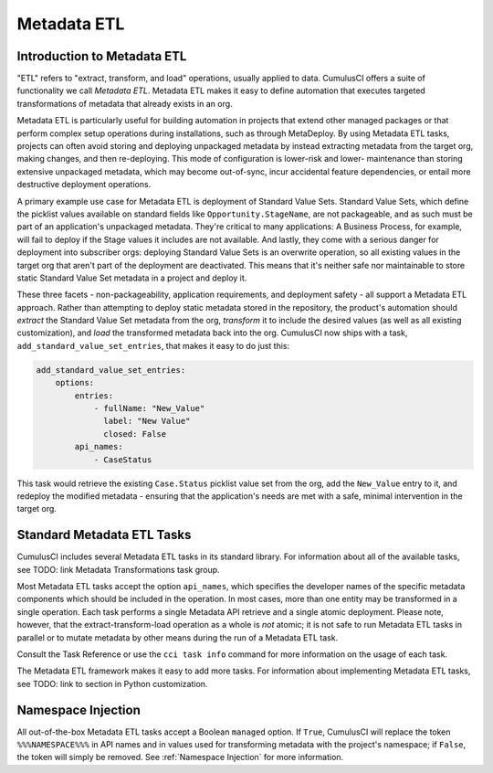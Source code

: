 .. _metadata-etl:

============
Metadata ETL
============

Introduction to Metadata ETL
----------------------------

"ETL" refers to "extract, transform, and load" operations, usually applied
to data. CumulusCI offers a suite of functionality we call *Metadata ETL*.
Metadata ETL makes it easy to define automation that executes targeted
transformations of metadata that already exists in an org.

Metadata ETL is particularly useful for building automation in projects
that extend other managed packages or that perform complex setup operations
during installations, such as through MetaDeploy. By using Metadata ETL
tasks, projects can often avoid storing and deploying unpackaged metadata
by instead extracting metadata from the target org, making changes, and
then re-deploying. This mode of configuration is lower-risk and lower-
maintenance than storing extensive unpackaged metadata, which may
become out-of-sync, incur accidental feature dependencies, or entail more destructive deployment operations.

A primary example use case for Metadata ETL is deployment of Standard Value Sets.
Standard Value Sets, which define the picklist values available on standard fields
like ``Opportunity.StageName``, are not packageable, and as such must be part of an
application's unpackaged metadata. They're critical to many applications: A Business
Process, for example, will fail to deploy if the Stage values it includes are not available.
And lastly, they come with a serious danger for deployment into subscriber orgs:
deploying Standard Value Sets is an overwrite operation, so all existing values in the
target org that aren't part of the deployment are deactivated. This means that it's
neither safe nor maintainable to store static Standard Value Set metadata in a project
and deploy it.

These three facets - non-packageability, application requirements, and deployment safety -
all support a Metadata ETL approach. Rather than attempting to deploy static metadata
stored in the repository, the product's automation should *extract* the Standard Value Set 
metadata from the org, *transform* it to include the desired values (as well as all existing
customization), and *load* the transformed metadata back into the org. CumulusCI now ships
with a task, ``add_standard_value_set_entries``, that makes it easy to do just this:

.. code-block:: yaml

  add_standard_value_set_entries:
      options:
          entries:
              - fullName: "New_Value"
                label: "New Value"
                closed: False
          api_names:
              - CaseStatus

This task would retrieve the existing ``Case.Status`` picklist value set from the org,
add the ``New_Value`` entry to it, and redeploy the modified metadata - ensuring that
the application's needs are met with a safe, minimal intervention in the target org.

Standard Metadata ETL Tasks
---------------------------

CumulusCI includes several Metadata ETL tasks in its standard library.
For information about all of the available tasks, see TODO: link Metadata Transformations task group.

Most Metadata ETL tasks accept the option ``api_names``, which specifies the developer names of the specific metadata components which should be included in the operation.
In most cases, more than one entity may be transformed in a single operation.
Each task performs a single Metadata API retrieve and a single atomic deployment.
Please note, however, that the extract-transform-load operation as a whole is *not* atomic; it is not safe to run Metadata ETL tasks in parallel or to mutate metadata by other means during the run of a Metadata ETL task.

Consult the Task Reference or use the ``cci task info`` command for more information on the usage of each task.

The Metadata ETL framework makes it easy to add more tasks.
For information about implementing Metadata ETL tasks, see TODO: link to section in Python customization.

Namespace Injection
-------------------

All out-of-the-box Metadata ETL tasks accept a Boolean ``managed`` option. If ``True``, CumulusCI
will replace the token ``%%%NAMESPACE%%%`` in API names and in values used for transforming metadata
with the project's namespace; if ``False``, the token will simply be removed. See :ref:`Namespace Injection` for more information.
